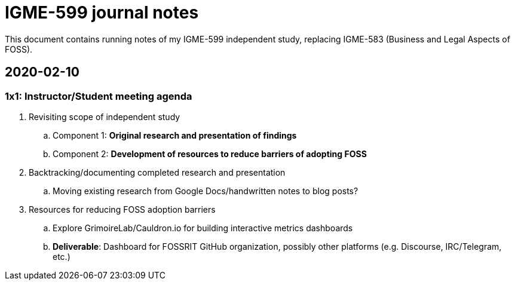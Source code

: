 = IGME-599 journal notes

This document contains running notes of my IGME-599 independent study, replacing IGME-583 (Business and Legal Aspects of FOSS).


== 2020-02-10

=== 1x1: Instructor/Student meeting agenda

. Revisiting scope of independent study
.. Component 1: *Original research and presentation of findings*
.. Component 2: *Development of resources to reduce barriers of adopting FOSS*
. Backtracking/documenting completed research and presentation
.. Moving existing research from Google Docs/handwritten notes to blog posts?
. Resources for reducing FOSS adoption barriers
.. Explore GrimoireLab/Cauldron.io for building interactive metrics dashboards
.. *Deliverable*: Dashboard for FOSSRIT GitHub organization, possibly other platforms (e.g. Discourse, IRC/Telegram, etc.)

